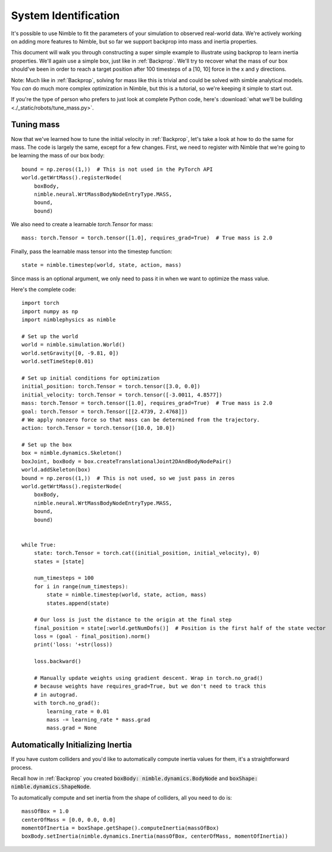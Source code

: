 System Identification
================================

It's possible to use Nimble to fit the parameters of your simulation to observed real-world data.
We're actively working on adding more features to Nimble, but so far we support backprop into mass and inertia properties.

This document will walk you through constructing a super simple example to illustrate using backprop to learn inertia properties.
We'll again use a simple box, just like in :ref:`Backprop`.
We'll try to recover what the mass of our box should've been in order to reach a target position after 100 timesteps of a [10, 10] force in the x and y directions.

Note: Much like in :ref:`Backprop`, solving for mass like this is trivial and could be solved with simble analytical models. You `can` do much more complex optimization in Nimble, but this is a tutorial, so we're keeping it simple to start out.

If you're the type of person who prefers to just look at complete Python code, here's :download:`what we'll be building <./_static/robots/tune_mass.py>`.

Tuning mass
#################################################

Now that we've learned how to tune the initial velocity in :ref:`Backprop`, let's take a look at 
how to do the same for mass. The code is largely the same, except for a few
changes. First, we need to register with Nimble that we're going to be learning the mass of our box body::

  bound = np.zeros((1,))  # This is not used in the PyTorch API
  world.getWrtMass().registerNode(
      boxBody, 
      nimble.neural.WrtMassBodyNodeEntryType.MASS, 
      bound, 
      bound)

We also need to create a learnable `torch.Tensor` for mass::

  mass: torch.Tensor = torch.tensor([1.0], requires_grad=True)  # True mass is 2.0
  
Finally, pass the learnable mass tensor into the timestep function::

  state = nimble.timestep(world, state, action, mass)

Since mass is an optional argument, we only need to pass it in when we want to
optimize the mass value.

Here's the complete code::

  import torch
  import numpy as np
  import nimblephysics as nimble

  # Set up the world
  world = nimble.simulation.World()
  world.setGravity([0, -9.81, 0])
  world.setTimeStep(0.01)

  # Set up initial conditions for optimization
  initial_position: torch.Tensor = torch.tensor([3.0, 0.0])
  initial_velocity: torch.Tensor = torch.tensor([-3.0011, 4.8577])
  mass: torch.Tensor = torch.tensor([1.0], requires_grad=True)  # True mass is 2.0
  goal: torch.Tensor = torch.Tensor([[2.4739, 2.4768]])
  # We apply nonzero force so that mass can be determined from the trajectory.
  action: torch.Tensor = torch.tensor([10.0, 10.0])

  # Set up the box
  box = nimble.dynamics.Skeleton()
  boxJoint, boxBody = box.createTranslationalJoint2DAndBodyNodePair()
  world.addSkeleton(box)
  bound = np.zeros((1,))  # This is not used, so we just pass in zeros
  world.getWrtMass().registerNode(
      boxBody, 
      nimble.neural.WrtMassBodyNodeEntryType.MASS, 
      bound, 
      bound)


  while True:
      state: torch.Tensor = torch.cat((initial_position, initial_velocity), 0)
      states = [state]

      num_timesteps = 100
      for i in range(num_timesteps):
          state = nimble.timestep(world, state, action, mass)
          states.append(state)

      # Our loss is just the distance to the origin at the final step
      final_position = state[:world.getNumDofs()]  # Position is the first half of the state vector
      loss = (goal - final_position).norm()
      print('loss: '+str(loss))

      loss.backward()

      # Manually update weights using gradient descent. Wrap in torch.no_grad()
      # because weights have requires_grad=True, but we don't need to track this
      # in autograd.
      with torch.no_grad():
          learning_rate = 0.01
          mass -= learning_rate * mass.grad
          mass.grad = None

Automatically Initializing Inertia
#################################################

If you have custom colliders and you'd like to automatically compute inertia values for them, it's a straightforward process.

Recall how in :ref:`Backprop` you created :code:`boxBody: nimble.dynamics.BodyNode` and :code:`boxShape: nimble.dynamics.ShapeNode`.

To automatically compute and set inertia from the shape of colliders, all you need to do is::

  massOfBox = 1.0
  centerOfMass = [0.0, 0.0, 0.0]
  momentOfInertia = boxShape.getShape().computeInertia(massOfBox)
  boxBody.setInertia(nimble.dynamics.Inertia(massOfBox, centerOfMass, momentOfInertia))